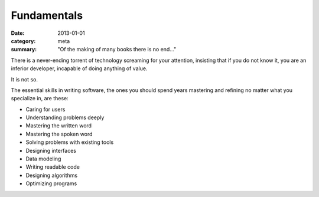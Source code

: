Fundamentals
============

:date: 2013-01-01
:category: meta
:summary: "Of the making of many books there is no end..."

There is a never-ending torrent of technology screaming for your attention,
insisting that if you do not know it, you are an inferior developer, incapable
of doing anything of value.

It is not so.

The essential skills in writing software, the ones you should spend years
mastering and refining no matter what you specialize in, are these:

* Caring for users
* Understanding problems deeply
* Mastering the written word
* Mastering the spoken word
* Solving problems with existing tools
* Designing interfaces
* Data modeling
* Writing readable code
* Designing algorithms
* Optimizing programs
